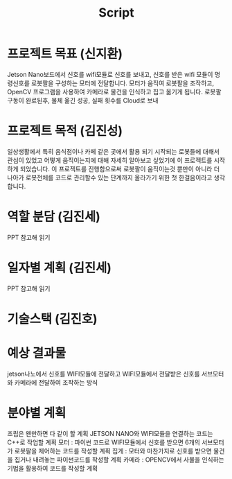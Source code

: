 #+title: Script

* 프로젝트 목표 (신지환)
Jetson Nano보드에서 신호를 wifi모듈로 신호를 보내고,
신호를 받은 wifi 모듈이 명령신호를 로봇팔을 구성하는 모터에 전달합니다.
모터가 움직여 로봇팔을 조작하고,
OpenCV 프로그램을 사용하여 카메라로 물건을 인식하고 집고 옮기게 됩니다.
로봇팔 구동이 완료된후, 물체 옮긴 성공, 실패 횟수를 Cloud로 보내

* 프로젝트 목적 (김진성)
일상생활에서 특히 음식점이나 카페 같은 곳에서 활용 되기 시작되는 로봇들에 대해서 관심이 있었고 어떻게 움직이는지에 대해 자세히 알아보고 싶었기에 이 프로젝트를 시작하게 되었습니다.
이 프로젝트를 진행함으로써 로봇팔이 움직이는것 뿐만이 아니라 더 나아가 로봇전체를 코드로 관리할수 있는 단계까지 올라가기 위한 첫 한걸음이라고 생각합니다.

* 역할 분담 (김진세)
PPT 참고해 읽기

* 일자별 계획 (김진세)
PPT 참고해 읽기

* 기술스택 (김진호)

* 예상 결과물
jetson나노에서 신호를 WIFI모듈에 전달하고 WIFI모듈에서 전달받은 신호를 서브모터와 카메라에 전달하여 조작하는 방식

* 분야별 계획
조립은 왠만하면 다 같이 할 계획
JETSON NANO와 WIFI모듈을 연결하는 코드는 C++로 작업할 계획
모터 : 파이썬 코드로 WIFI모듈에서 신호를 받으면 6개의 서브모터가 로봇팔을 제어하는 코드를 작성할 계획
집게 :  모터와 마찬가지로 신호를 받으면 물건을 집거나 내려놓는 파이썬코드를 작성할 계획
카메라 : OPENCV에서 사물을 인식하는 기법을 활용하여 코드를 작성할 계획
